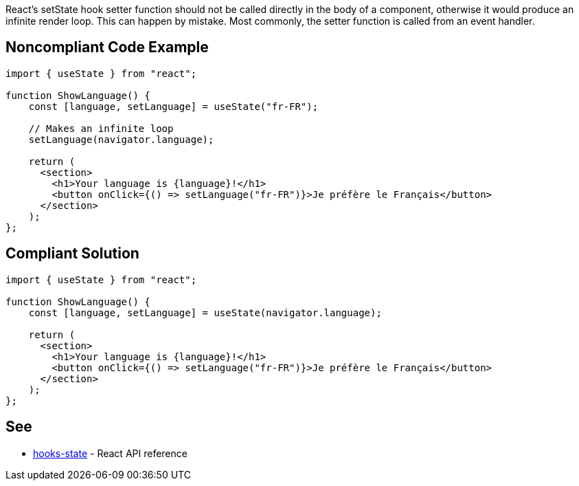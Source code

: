 React's setState hook setter function should not be called directly in the body of a component, otherwise it would produce an infinite render loop. This can happen by mistake. Most commonly, the setter function is called from an event handler.


== Noncompliant Code Example

[source,javascript]
----
import { useState } from "react";

function ShowLanguage() {
    const [language, setLanguage] = useState("fr-FR");

    // Makes an infinite loop
    setLanguage(navigator.language);

    return (
      <section>
        <h1>Your language is {language}!</h1>
        <button onClick={() => setLanguage("fr-FR")}>Je préfère le Français</button>
      </section>
    );
};
----

== Compliant Solution

[source,javascript]
----
import { useState } from "react";

function ShowLanguage() {
    const [language, setLanguage] = useState(navigator.language);

    return (
      <section>
        <h1>Your language is {language}!</h1>
        <button onClick={() => setLanguage("fr-FR")}>Je préfère le Français</button>
      </section>
    );
};
----

== See

 * https://reactjs.org/docs/hooks-state.html[hooks-state] - React API reference